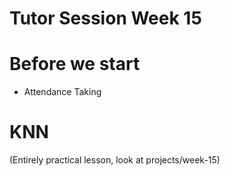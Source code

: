* Tutor Session Week 15

* Before we start

- Attendance Taking

* KNN

(Entirely practical lesson, look at projects/week-15)
